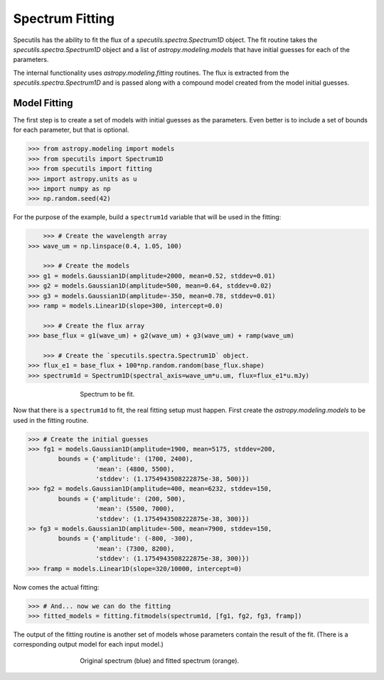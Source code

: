 ===================
Spectrum Fitting
===================

Specutils has the ability to fit the flux of a `specutils.spectra.Spectrum1D` object.
The fit routine takes the `specutils.spectra.Spectrum1D` object and a list of 
`astropy.modeling.models` that have initial guesses for each of the parameters. 

The internal functionality uses `astropy.modeling.fitting` routines.  The flux
is extracted from the `specutils.spectra.Spectrum1D` and is passed along with a 
compound model created from the model initial guesses.

Model Fitting
-------------

The first step is to create a set of models with initial guesses as the parameters. Even
better is to include a set of bounds for each parameter, but that is optional. 

.. code-block:: python

    >>> from astropy.modeling import models
    >>> from specutils import Spectrum1D
    >>> from specutils import fitting
    >>> import astropy.units as u
    >>> import numpy as np
    >>> np.random.seed(42)


For the purpose of the example, build a ``spectrum1d`` variable that will be used in the fitting:

.. code-block:: python

	>>> # Create the wavelength array
    >>> wave_um = np.linspace(0.4, 1.05, 100)

	>>> # Create the models
    >>> g1 = models.Gaussian1D(amplitude=2000, mean=0.52, stddev=0.01)
    >>> g2 = models.Gaussian1D(amplitude=500, mean=0.64, stddev=0.02)
    >>> g3 = models.Gaussian1D(amplitude=-350, mean=0.78, stddev=0.01)
    >>> ramp = models.Linear1D(slope=300, intercept=0.0)

	>>> # Create the flux array
    >>> base_flux = g1(wave_um) + g2(wave_um) + g3(wave_um) + ramp(wave_um)

	>>> # Create the `specutils.spectra.Spectrum1D` object.
    >>> flux_e1 = base_flux + 100*np.random.random(base_flux.shape)
    >>> spectrum1d = Spectrum1D(spectral_axis=wave_um*u.um, flux=flux_e1*u.mJy)


.. figure:: img/fitting_original.jpg
   :figwidth: 500px
   :align: center

   Spectrum to be fit.

Now that there is a ``spectrum1d`` to fit, the real fitting setup must happen.  First create
the `astropy.modeling.models` to be used in the fitting routine.

.. code-block:: python

    >>> # Create the initial guesses
    >>> fg1 = models.Gaussian1D(amplitude=1900, mean=5175, stddev=200,
            bounds = {'amplitude': (1700, 2400), 
                      'mean': (4800, 5500), 
                      'stddev': (1.1754943508222875e-38, 500)})
    >>> fg2 = models.Gaussian1D(amplitude=400, mean=6232, stddev=150,
            bounds = {'amplitude': (200, 500), 
                      'mean': (5500, 7000), 
                      'stddev': (1.1754943508222875e-38, 300)})
    >> fg3 = models.Gaussian1D(amplitude=-500, mean=7900, stddev=150,
            bounds = {'amplitude': (-800, -300), 
                      'mean': (7300, 8200), 
                      'stddev': (1.1754943508222875e-38, 300)})
    >>> framp = models.Linear1D(slope=320/10000, intercept=0)

Now comes the actual fitting:

.. code-block:: python

    >>> # And... now we can do the fitting
    >>> fitted_models = fitting.fitmodels(spectrum1d, [fg1, fg2, fg3, framp])

The output of the fitting routine is another set of models whose parameters contain the result of the fit.
(There is a corresponding output model for each input model.)

.. figure:: img/fitting_original_fit.jpg
   :figwidth: 500px
   :align: center

   Original spectrum (blue) and fitted spectrum (orange).

.. automodpai:: specuilts.fitting
